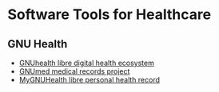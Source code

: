 * Software Tools for Healthcare

** GNU Health

- [[https://www.gnuhealth.org][GNUhealth libre digital health ecosystem]]
- [[https://www.gnu.org/software/gnumed][GNUmed medical records project]]
- [[https://docs.gnuhealth.org//mygnuhealth][MyGNUHealth libre personal health record]]
